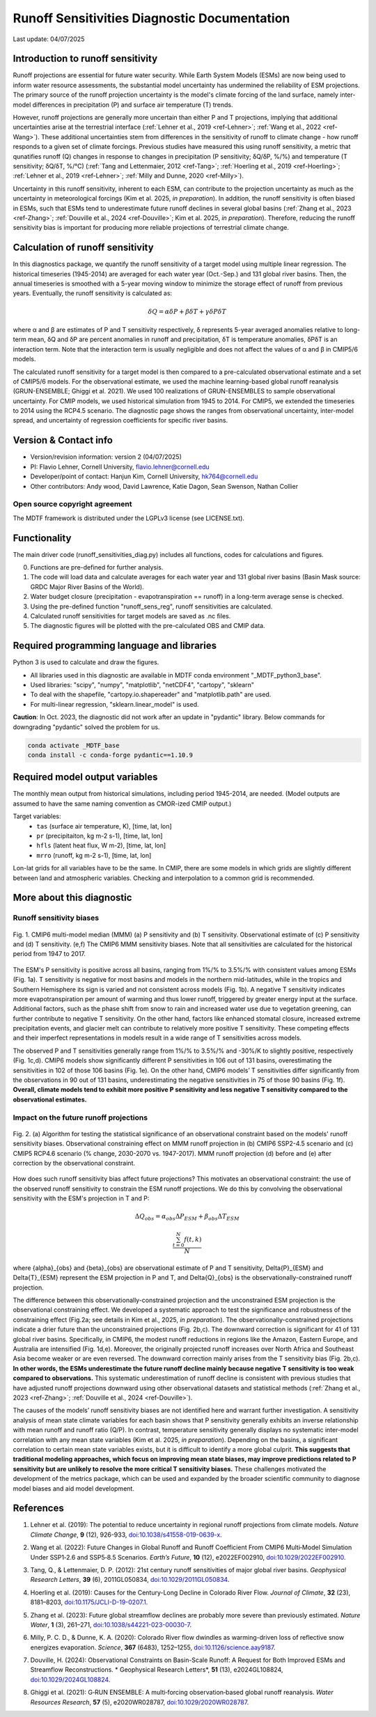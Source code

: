 Runoff Sensitivities Diagnostic Documentation
=============================================

Last update: 04/07/2025

Introduction to runoff sensitivity
----------------------------------

Runoff projections are essential for future water security. While Earth System Models (ESMs) are now being used to inform water resource assessments, the substantial model uncertainty has undermined the reliability of ESM projections. The primary source of the runoff projection uncertainty is the model's climate forcing of the land surface, namely inter-model differences in precipitation (P) and surface air temperature (T) trends.

However, runoff projections are generally more uncertain than either P and T projections, implying that additional uncertainties arise at the terrestrial interface (:ref:`Lehner et al., 2019 <ref-Lehner>`; :ref:`Wang et al., 2022 <ref-Wang>`). These additional uncertainties stem from differences in the sensitivity of runoff to climate change - how runoff responds to a given set of climate forcings. Previous studies have measured this using runoff sensitivity, a metric that qunatifies runoff (Q) changes in response to changes in precipitation (P sensitivity; δQ/δP, %/%) and temperature (T sensitivity; δQ/δT, %/°C) (:ref:`Tang and Lettenmaier, 2012 <ref-Tang>`; :ref:`Hoerling et al., 2019 <ref-Hoerling>`; :ref:`Lehner et al., 2019 <ref-Lehner>`; :ref:`Milly and Dunne, 2020 <ref-Milly>`). 

Uncertainty in this runoff sensitivity, inherent to each ESM, can contribute to the projection uncertainty as much as the uncertainty in meteorological forcings (Kim et al. 2025, *in preparation*). In addition, the runoff sensitivity is often biased in ESMs, such that ESMs tend to underestimate future runoff declines in several global basins (:ref:`Zhang et al., 2023 <ref-Zhang>`; :ref:`Douville et al., 2024 <ref-Douville>`; Kim et al. 2025, *in preparation*). Therefore, reducing the runoff sensitivity bias is important for producing more reliable projections of terrestrial climate change.

Calculation of runoff sensitivity
---------------------------------

In this diagnostics package, we quantify the runoff sensitivity of a target model using multiple linear regression. The historical timeseries (1945-2014) are averaged for each water year (Oct.-Sep.) and 131 global river basins.
Then, the annual timeseries is smoothed with a 5-year moving window to minimize the storage effect of runoff from previous years. Eventually, the runoff sensitivity is calculated as:

.. math::

   \delta{Q} = {\alpha}\delta{P} + {\beta}\delta{T} + {\gamma}\delta{P}\delta{T}

where α and β are estimates of P and T sensitivity respectively, δ represents 5-year averaged anomalies relative to long-term mean, δQ and δP are percent anomalies in runoff and precipitation, δT is temperature anomalies, δPδT is an interaction term. Note that the interaction term is usually negligible and does not affect the values of α and β in CMIP5/6 models.

The calculated runoff sensitivity for a target model is then compared to a pre-calculated observational estimate and a set of CMIP5/6 models. For the observational estimate, we used the machine learning-based global runoff reanalysis (GRUN-ENSEMBLE; Ghiggi et al. 2021). We used 100 realizations of GRUN-ENSEMBLES to sample observational uncertainty. For CMIP models, we used historical simulation from 1945 to 2014. For CMIP5, we extended the timeseries to 2014 using the RCP4.5 scenario. The diagnostic page shows the ranges from observational uncertainty, inter-model spread, and uncertainty of regression coefficients for specific river basins.

Version & Contact info
----------------------

- Version/revision information: version 2 (04/07/2025)
- PI: Flavio Lehner, Cornell University, flavio.lehner@cornell.edu
- Developer/point of contact: Hanjun Kim, Cornell University, hk764@cornell.edu
- Other contributors: Andy wood, David Lawrence, Katie Dagon, Sean Swenson, Nathan Collier

Open source copyright agreement
^^^^^^^^^^^^^^^^^^^^^^^^^^^^^^^

The MDTF framework is distributed under the LGPLv3 license (see LICENSE.txt). 

Functionality
-------------

The main driver code (runoff_sensitivities_diag.py) includes all functions, codes for calculations and figures.

0) Functions are pre-defined for further analysis.
1) The code will load data and calculate averages for each water year and 131 global river basins (Basin Mask source: GRDC Major River Basins of the World).
2) Water budget closure (precipitation - evapotranspiration == runoff) in a long-term average sense is checked.
3) Using the pre-defined function "runoff_sens_reg", runoff sensitivities are calculated.
4) Calculated runoff sensitivities for target models are saved as .nc files.
5) The diagnostic figures will be plotted with the pre-calculated OBS and CMIP data.


Required programming language and libraries
-------------------------------------------

Python 3 is used to calculate and draw the figures.

- All libraries used in this diagnostic are available in MDTF conda environment "_MDTF_python3_base".
- Used libraries: "scipy", "numpy", "matplotlib", "netCDF4", "cartopy", "sklearn"    
- To deal with the shapefile, "cartopy.io.shapereader" and "matplotlib.path" are used.
- For multi-linear regression, "sklearn.linear_model" is used.    

**Caution**: In Oct. 2023, the diagnostic did not work after an update in "pydantic" library.
Below commands for downgrading "pydantic" solved the problem for us.

.. code-block:: restructuredtext
   
   conda activate _MDTF_base
   conda install -c conda-forge pydantic==1.10.9


Required model output variables
-------------------------------

The monthly mean output from historical simulations, including period 1945-2014, are needed.
(Model outputs are assumed to have the same naming convention as CMOR-ized CMIP output.)

Target variables:
   - ``tas`` (surface air temperature, K), [time, lat, lon]
   - ``pr`` (precipitaiton, kg m-2 s-1), [time, lat, lon] 
   - ``hfls`` (latent heat flux, W m-2), [time, lat, lon]
   - ``mrro`` (runoff, kg m-2 s-1), [time, lat, lon]

Lon-lat grids for all variables have to be the same. In CMIP, there are some models in which grids are slightly different between land and atmospheric variables. Checking and interpolation to a common grid is recommended.


More about this diagnostic
--------------------------
Runoff sensitivity biases
^^^^^^^^^^^^^^^^^^^^^^^^^
.. _my-figure-tag:

.. figure:: Figure1.png
   :align: center
   :width: 100 %

   Fig. 1. CMIP6 multi-model median (MMM) (a) P sensitivity and (b) T sensitivity. Observational estimate of (c) P sensitivity and (d) T sensitivity. (e,f) The CMIP6 MMM sensitivity biases. Note that all sensitivities are calculated for the historical period from 1947 to 2017.

The ESM's P sensitivity is positive across all basins, ranging from 1%/% to 3.5%/% with consistent values among ESMs (Fig. 1a). T sensitivity is negative for most basins and models in the northern mid-latitudes, while in the tropics and Southern Hemisphere its sign is varied and not consistent across models (Fig. 1b). A negative T sensitivity indicates more evapotranspiration per amount of warming and thus lower runoff, triggered by greater energy input at the surface. Additional factors, such as the phase shift from snow to rain and increased water use due to vegetation greening, can further contribute to negative T sensitivity. On the other hand, factors like enhanced stomatal closure, increased extreme precipitation events, and glacier melt can contribute to relatively more positive T sensitivity. These competing effects and their imperfect representations in models result in a wide range of T sensitivities across models.

The observed P and T sensitivities generally range from 1%/% to 3.5%/% and -30%/K to slightly positive, respectively (Fig. 1c,d). CMIP6 models show significantly different P sensitivities in 106 out of 131 basins, overestimating the sensitivities in 102 of those 106 basins (Fig. 1e). On the other hand, CMIP6 models’ T sensitivities differ significantly from the observations in 90 out of 131 basins, underestimating the negative sensitivities in 75 of those 90 basins (Fig. 1f). **Overall, climate models tend to exhibit more positive P sensitivity and less negative T sensitivity compared to the observational estimates.**


Impact on the future runoff projections
^^^^^^^^^^^^^^^^^^^^^^^^^^^^^^^^^^^^^^^
.. _my-figure-tag:

.. figure:: Figure2.png
   :align: center
   :width: 100 %

   Fig. 2. (a) Algorithm for testing the statistical significance of an observational constraint based on the models' runoff sensitivity biases. Observational constraining effect on MMM runoff projection in (b) CMIP6 SSP2-4.5 scenario and (c) CMIP5 RCP4.6 scenario (% change, 2030-2070 vs. 1947-2017). MMM runoff projection (d) before and (e) after correction by the observational constraint.

How does such runoff sensitivity bias affect future projections? This motivates an observational constraint: the use of the observed runoff sensitivity to constrain the ESM runoff projections. We do this by convolving the observational sensitivity with the ESM's projection in T and P:

.. math::

   \Delta{Q}_{obs} = {\alpha}_{obs}\Delta{P}_{ESM} + {\beta}_{obs}\Delta{T}_{ESM}

.. math::

   \frac{ \sum_{t=0}^{N}f(t,k) }{N}

where {\alpha}_{obs} and {\beta}_{obs} are observational estimate of P and T sensitivity, \Delta{P}_{ESM} and \Delta{T}_{ESM} represent the ESM projection in P and T, and \Delta{Q}_{obs} is the observationally-constrained runoff projection.

The difference between this observationally-constrained projection and the unconstrained ESM projection is the observational constraining effect. We developed a systematic approach to test the significance and robustness of the constraining effect (Fig.2a; see details in Kim et al., 2025, *in preparation*). The observationally-constrained projections indicate a drier future than the unconstrained projections (Fig. 2b,c). The downward correction is significant for 41 of 131 global river basins. Specifically, in CMIP6, the modest runoff reductions in regions like the Amazon, Eastern Europe, and Australia are intensified (Fig. 1d,e). Moreover, the originally projected runoff increases over North Africa and Southeast Asia become weaker or are even reversed. The downward correction mainly arises from the T sensitivity bias (Fig. 2b,c). **In other words, the ESMs underestimate the future runoff decline mainly because negative T sensitivity is too weak compared to observations.** This systematic underestimation of runoff decline is consistent with previous studies that have adjusted runoff projections downward using other observational datasets and statistical methods (:ref:`Zhang et al., 2023 <ref-Zhang>`; :ref:`Douville et al., 2024 <ref-Douville>`).

The causes of the models’ runoff sensitivity biases are not identified here and warrant further investigation. A sensitivity analysis of mean state climate variables for each basin shows that P sensitivity generally exhibits an inverse relationship with mean runoff and runoff ratio (Q/P). In contrast, temperature sensitivity generally displays no systematic inter-model correlation with any mean state variables (Kim et al. 2025, *in preparation*). Depending on the basins, a significant correlation to certain mean state variables exists, but it is difficult to identify a more global culprit. **This suggests that traditional modeling approaches, which focus on improving mean state biases, may improve predictions related to P sensitivity but are unlikely to resolve the more critical T sensitivity biases.** These challenges motivated the development of the metrics package, which can be used and expanded by the broader scientific community to diagnose model biases and aid model development.


References
----------   
.. _ref-Lehner:

1. Lehner et al. (2019): The potential to reduce uncertainty in regional runoff projections from climate models. *Nature Climate Change*, **9** (12), 926-933, `doi:10.1038/s41558-019-0639-x <https://doi.org/10.1038/s41558-019-0639-x>`__.

.. _ref-Wang:

2. Wang et al. (2022): Future Changes in Global Runoff and Runoff Coefficient From CMIP6 Multi‐Model Simulation Under SSP1‐2.6 and SSP5‐8.5 Scenarios. *Earth’s Future*, **10** (12), e2022EF002910, `doi:10.1029/2022EF002910 <https://doi.org/10.1029/2022EF002910>`__.

.. _ref-Tang:

3. Tang, Q., & Lettenmaier, D. P. (2012): 21st century runoff sensitivities of major global river basins. *Geophysical Research Letters*, **39** (6), 2011GL050834, `doi:10.1029/2011GL050834 <https://doi.org/10.1029/2011GL050834>`__.

.. _ref-Hoerling:

4. Hoerling et al. (2019): Causes for the Century-Long Decline in Colorado River Flow. *Journal of Climate*, **32** (23), 8181–8203, `doi:10.1175/JCLI-D-19-0207.1 <https://doi.org/10.1175/JCLI-D-19-0207.1>`__.

.. _ref-Zhang:

5. Zhang et al. (2023): Future global streamflow declines are probably more severe than previously estimated. *Nature Water*, **1** (3), 261–271, `doi:10.1038/s44221-023-00030-7 <https://doi.org/10.1038/s44221-023-00030-7>`__.

.. _ref-Milly:

6. Milly, P. C. D., & Dunne, K. A. (2020): Colorado River flow dwindles as warming-driven loss of reflective snow energizes evaporation. *Science*, **367** (6483), 1252–1255, `doi:10.1126/science.aay9187 <https://doi.org/10.1126/science.aay9187>`__.

.. _ref-Douville:

7. Douville, H. (2024): Observational Constraints on Basin-Scale Runoff: A Request for Both Improved ESMs and Streamflow Reconstructions. * Geophysical Research Letters*, **51** (13), e2024GL108824, `doi:10.1029/2024GL108824 <https://doi.org/10.1029/2024GL108824>`__.

.. _ref-Ghiggi:

8. Ghiggi et al. (2021): G‐RUN ENSEMBLE: A multi‐forcing observation‐based global runoff reanalysis. *Water Resources Research*, **57** (5), e2020WR028787, `doi:10.1029/2020WR028787 <https://doi.org/10.1029/2020WR028787>`__.
